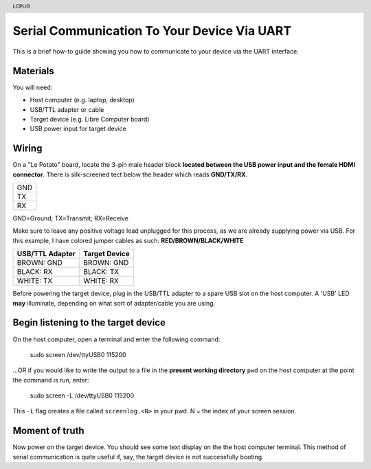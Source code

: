 .. moduleauthor:: JC Staudt <jc@staudt.io>

.. header:: LCPUG

Serial Communication To Your Device Via UART
============================================

This is a brief how-to guide showing you how to communicate to your device via the UART interface.

Materials
---------

You will need:

* Host computer (e.g. laptop, desktop)
* USB/TTL adapter or cable
* Target device (e.g. Libre Computer board)
* USB power input for target device

Wiring
------

On a "Le Potato" board, locate the 3-pin male header block **located between the USB power input and the female HDMI connector**.
There is silk-screened tect below the header which reads **GND/TX/RX**.

+-----+
| GND |
+-----+
| TX  |
+-----+
| RX  |
+-----+

GND=Ground; TX=Transmit; RX=Receive

Make sure to leave any positive voltage lead unplugged for this process, as we are already supplying power via USB.
For this example, I have colored jumper cables as such: **RED/BROWN/BLACK/WHITE**

+-----------------+---------------+
| USB/TTL Adapter | Target Device |
+=================+===============+
| BROWN: GND      | BROWN: GND    |
+-----------------+---------------+
| BLACK: RX       | BLACK: TX     |
+-----------------+---------------+
| WHITE: TX       | WHITE: RX     |
+-----------------+---------------+

Before powering the target device, plug in the USB/TTL adapter to a spare USB slot on the host computer.
A 'USB' LED **may** illuminate, depending on what sort of adapter/cable you are using.

Begin listening to the target device
------------------------------------

On the host computer, open a terminal and enter the following command:

    sudo screen /dev/ttyUSB0 115200

...OR if you would like to write the output to a file in the **present working directory** ``pwd`` on the host computer at the point the command is run, enter:

    sudo screen -L /dev/ttyUSB0 115200

This ``-L`` flag creates a file called ``screenlog.<N>`` in your pwd.
N = the index of your screen session.

Moment of truth
---------------

Now power on the target device.
You should see some text display on the the host computer terminal.
This method of serial communication is quite useful if, say, the target device is not successfully booting.
